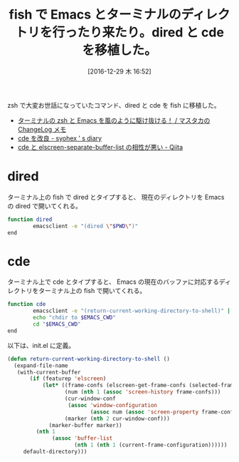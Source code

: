 #+BLOG: Futurismo
#+POSTID: 6031
#+DATE: [2016-12-29 木 16:52]
#+OPTIONS: toc:nil num:nil todo:nil pri:nil tags:nil ^:nil TeX:nil
#+CATEGORY: 技術メモ, Emacs
#+TAGS: fish
#+DESCRIPTION:dired と cde を移植した。
#+TITLE: fish で Emacs とターミナルのディレクトリを行ったり来たり。dired と cde を移植した。

zsh で大変お世話になっていたコマンド、dired と cde を fish に移植した。

- [[https://masutaka.net/chalow/2011-09-28-1.html][ターミナルの zsh と Emacs を風のように駆け抜ける！ / マスタカの ChangeLog メモ]]
- [[http://syohex.hatenablog.com/entry/20111026/1319606395][cde を改良 - syohex ’ s diary]]
- [[http://qiita.com/__hage/items/2dd732b4dd68e124e8bd][cde と elscreen-separate-buffer-list の相性が悪い - Qiita]]

* dired
  ターミナル上の fish で dired とタイプすると、
  現在のディレクトリを Emacs の dired で開いてくれる。

#+begin_src bash
function dired 
        emacsclient -e "(dired \"$PWD\")"
end
#+end_src

* cde
  ターミナル上で cde とタイプすると、
  Emacs の現在のバッファに対応するディレクトリをターミナル上の fish で開いてくれる。

#+begin_src bash
function cde
        emacsclient -e "(return-current-working-directory-to-shell)" | sed 's/^"\(.*\)"$/\1/' | read EMACS_CWD
        echo "chdir to $EMACS_CWD"
        cd "$EMACS_CWD"        
end
#+end_src

以下は、init.el に定義。

#+begin_src emacs-lisp
(defun return-current-working-directory-to-shell ()
  (expand-file-name
   (with-current-buffer
       (if (featurep 'elscreen)
           (let* ((frame-confs (elscreen-get-frame-confs (selected-frame)))
                  (num (nth 1 (assoc 'screen-history frame-confs)))
                  (cur-window-conf
                   (assoc 'window-configuration
                          (assoc num (assoc 'screen-property frame-confs))))
                  (marker (nth 2 cur-window-conf)))
             (marker-buffer marker))
         (nth 1
              (assoc 'buffer-list
                     (nth 1 (nth 1 (current-frame-configuration))))))
     default-directory)))
#+end_src
